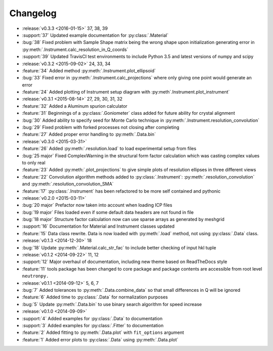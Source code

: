 =========
Changelog
=========

* :release:`v0.3.3 <2016-01-15>` 37, 38, 39
* :support:`37` Updated example documentation for :py:class:`.Material`
* :bug:`38` Fixed problem with Sample Shape matrix being the wrong shape upon initialization generating error in :py:meth:`.Instrument.calc_resolution_in_Q_coords`
* :support:`39` Updated TravisCI test environments to include Python 3.5 and latest versions of numpy and scipy

* :release:`v0.3.2 <2015-09-02>` 24, 33, 34
* :feature:`34` Added method :py:meth:`.Instrument.plot_ellipsoid`
* :bug:`33` Fixed error in :py:meth:`.Instrument.calc_projections` where only giving one point would generate an error
* :feature:`24` Added plotting of Instrument setup diagram with :py:meth`.Instrument.plot_instrument`

* :release:`v0.3.1 <2015-08-14>` 27, 29, 30, 31, 32
* :feature:`32` Added a Aluminum spurion calculator
* :feature:`31` Beginnings of a :py:class:`.Goniometer` class added for future ability for crystal alignment
* :bug:`30` Added ability to specify seed for Monte Carlo technique in :py:meth:`.Instrument.resolution_convolution`
* :bug:`29` Fixed problem with forked processes not closing after completing
* :feature:`27` Added proper error handling to :py:meth:`.Data.bin`

* :release:`v0.3.0 <2015-03-31>`
* :feature:`26` Added :py:meth:`.resolution.load` to load experimental setup from files
* :bug:`25 major` Fixed ComplexWarning in the structural form factor calculation which was casting complex values to only real
* :feature:`23` Added :py:meth:`.plot_projections` to give simple plots of resolution ellipses in three different views
* :feature:`22` Convolution algorithm methods added to :py:class:`.Instrument`: :py:meth:`.resolution_convolution` and :py:meth:`.resolution_convolution_SMA`
* :feature:`17` :py:class:`.Instrument` has been refactored to be more self contained and pythonic

* :release:`v0.2.0 <2015-03-11>`
* :bug:`20 major` Prefactor now taken into account when loading ICP files
* :bug:`19 major` Files loaded even if some default data headers are not found in file
* :bug:`18 major` Structure factor calculation now can use sparse arrays as generated by meshgrid
* :support:`16` Documentation for Material and Instrument classes updated
* :feature:`15` Data class rewrite. Data is now loaded with :py:meth:`.load` method, not using :py:class:`.Data` class.

* :release:`v0.1.3 <2014-12-30>` 18
* :bug:`18` Update :py:meth:`.Material.calc_str_fac` to include better checking of input hkl tuple

* :release:`v0.1.2 <2014-09-22>` 11, 12
* :support:`12` Major overhaul of documentation, including new theme based on ReadTheDocs style
* :feature:`11` tools package has been changed to core package and package contents are accessible from root level ``neutronpy.``

* :release:`v0.1.1 <2014-09-12>` 5, 6, 7
* :bug:`7` Added tolerances to :py:meth:`.Data.combine_data` so that small differences in Q will be ignored
* :feature:`6` Added time to :py:class:`.Data` for normalization purposes
* :bug:`5` Update :py:meth:`.Data.bin` to use binary search algorithm for speed increase

* :release:`v0.1.0 <2014-09-09>`
* :support:`4` Added examples for :py:class:`.Data` to documentation
* :support:`3` Added examples for :py:class:`.Fitter` to documentation
* :feature:`2` Added fitting to :py:meth:`.Data.plot` with ``fit_options`` argument
* :feature:`1` Added error plots to :py:class:`.Data` using :py:meth:`.Data.plot`

